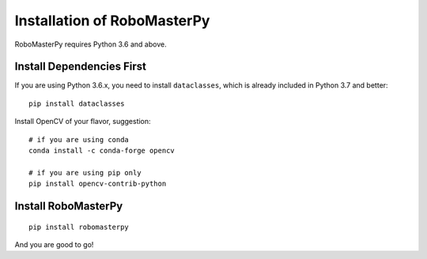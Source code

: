.. _install:

Installation of RoboMasterPy
====================================

RoboMasterPy requires Python 3.6 and above.

Install Dependencies First
---------------------------------------

If you are using Python 3.6.x, you need to install ``dataclasses``, which is already included in Python 3.7 and better::

    pip install dataclasses

Install OpenCV of your flavor, suggestion::

    # if you are using conda
    conda install -c conda-forge opencv

    # if you are using pip only
    pip install opencv-contrib-python

Install RoboMasterPy
-----------------------------------------

::

    pip install robomasterpy

And you are good to go!


